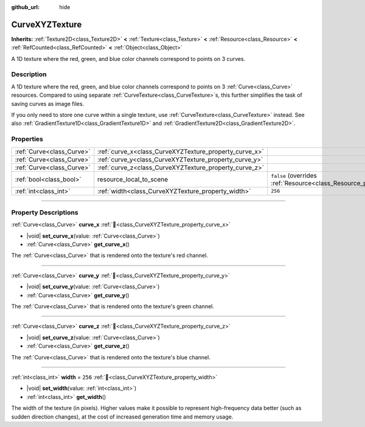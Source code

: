 :github_url: hide

.. DO NOT EDIT THIS FILE!!!
.. Generated automatically from Godot engine sources.
.. Generator: https://github.com/blazium-engine/blazium/tree/4.3/doc/tools/make_rst.py.
.. XML source: https://github.com/blazium-engine/blazium/tree/4.3/doc/classes/CurveXYZTexture.xml.

.. _class_CurveXYZTexture:

CurveXYZTexture
===============

**Inherits:** :ref:`Texture2D<class_Texture2D>` **<** :ref:`Texture<class_Texture>` **<** :ref:`Resource<class_Resource>` **<** :ref:`RefCounted<class_RefCounted>` **<** :ref:`Object<class_Object>`

A 1D texture where the red, green, and blue color channels correspond to points on 3 curves.

.. rst-class:: classref-introduction-group

Description
-----------

A 1D texture where the red, green, and blue color channels correspond to points on 3 :ref:`Curve<class_Curve>` resources. Compared to using separate :ref:`CurveTexture<class_CurveTexture>`\ s, this further simplifies the task of saving curves as image files.

If you only need to store one curve within a single texture, use :ref:`CurveTexture<class_CurveTexture>` instead. See also :ref:`GradientTexture1D<class_GradientTexture1D>` and :ref:`GradientTexture2D<class_GradientTexture2D>`.

.. rst-class:: classref-reftable-group

Properties
----------

.. table::
   :widths: auto

   +---------------------------+--------------------------------------------------------+----------------------------------------------------------------------------------------+
   | :ref:`Curve<class_Curve>` | :ref:`curve_x<class_CurveXYZTexture_property_curve_x>` |                                                                                        |
   +---------------------------+--------------------------------------------------------+----------------------------------------------------------------------------------------+
   | :ref:`Curve<class_Curve>` | :ref:`curve_y<class_CurveXYZTexture_property_curve_y>` |                                                                                        |
   +---------------------------+--------------------------------------------------------+----------------------------------------------------------------------------------------+
   | :ref:`Curve<class_Curve>` | :ref:`curve_z<class_CurveXYZTexture_property_curve_z>` |                                                                                        |
   +---------------------------+--------------------------------------------------------+----------------------------------------------------------------------------------------+
   | :ref:`bool<class_bool>`   | resource_local_to_scene                                | ``false`` (overrides :ref:`Resource<class_Resource_property_resource_local_to_scene>`) |
   +---------------------------+--------------------------------------------------------+----------------------------------------------------------------------------------------+
   | :ref:`int<class_int>`     | :ref:`width<class_CurveXYZTexture_property_width>`     | ``256``                                                                                |
   +---------------------------+--------------------------------------------------------+----------------------------------------------------------------------------------------+

.. rst-class:: classref-section-separator

----

.. rst-class:: classref-descriptions-group

Property Descriptions
---------------------

.. _class_CurveXYZTexture_property_curve_x:

.. rst-class:: classref-property

:ref:`Curve<class_Curve>` **curve_x** :ref:`🔗<class_CurveXYZTexture_property_curve_x>`

.. rst-class:: classref-property-setget

- |void| **set_curve_x**\ (\ value\: :ref:`Curve<class_Curve>`\ )
- :ref:`Curve<class_Curve>` **get_curve_x**\ (\ )

The :ref:`Curve<class_Curve>` that is rendered onto the texture's red channel.

.. rst-class:: classref-item-separator

----

.. _class_CurveXYZTexture_property_curve_y:

.. rst-class:: classref-property

:ref:`Curve<class_Curve>` **curve_y** :ref:`🔗<class_CurveXYZTexture_property_curve_y>`

.. rst-class:: classref-property-setget

- |void| **set_curve_y**\ (\ value\: :ref:`Curve<class_Curve>`\ )
- :ref:`Curve<class_Curve>` **get_curve_y**\ (\ )

The :ref:`Curve<class_Curve>` that is rendered onto the texture's green channel.

.. rst-class:: classref-item-separator

----

.. _class_CurveXYZTexture_property_curve_z:

.. rst-class:: classref-property

:ref:`Curve<class_Curve>` **curve_z** :ref:`🔗<class_CurveXYZTexture_property_curve_z>`

.. rst-class:: classref-property-setget

- |void| **set_curve_z**\ (\ value\: :ref:`Curve<class_Curve>`\ )
- :ref:`Curve<class_Curve>` **get_curve_z**\ (\ )

The :ref:`Curve<class_Curve>` that is rendered onto the texture's blue channel.

.. rst-class:: classref-item-separator

----

.. _class_CurveXYZTexture_property_width:

.. rst-class:: classref-property

:ref:`int<class_int>` **width** = ``256`` :ref:`🔗<class_CurveXYZTexture_property_width>`

.. rst-class:: classref-property-setget

- |void| **set_width**\ (\ value\: :ref:`int<class_int>`\ )
- :ref:`int<class_int>` **get_width**\ (\ )

The width of the texture (in pixels). Higher values make it possible to represent high-frequency data better (such as sudden direction changes), at the cost of increased generation time and memory usage.

.. |virtual| replace:: :abbr:`virtual (This method should typically be overridden by the user to have any effect.)`
.. |const| replace:: :abbr:`const (This method has no side effects. It doesn't modify any of the instance's member variables.)`
.. |vararg| replace:: :abbr:`vararg (This method accepts any number of arguments after the ones described here.)`
.. |constructor| replace:: :abbr:`constructor (This method is used to construct a type.)`
.. |static| replace:: :abbr:`static (This method doesn't need an instance to be called, so it can be called directly using the class name.)`
.. |operator| replace:: :abbr:`operator (This method describes a valid operator to use with this type as left-hand operand.)`
.. |bitfield| replace:: :abbr:`BitField (This value is an integer composed as a bitmask of the following flags.)`
.. |void| replace:: :abbr:`void (No return value.)`
